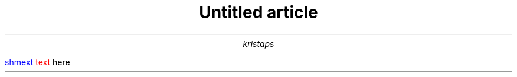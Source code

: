.\" -*- mode: troff; coding: utf-8 -*-
.TL
Untitled article
.AU
kristaps
.PP
.gcolor blue
shmext
.gcolor black
.gcolor red
text
.gcolor black
here

